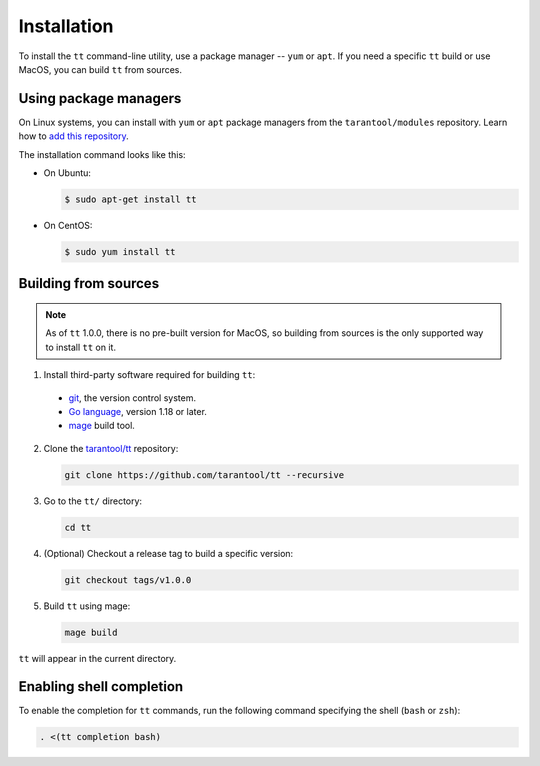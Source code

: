 Installation
============

To install the ``tt`` command-line utility, use a package manager -- ``yum``
or ``apt``. If you need a specific ``tt`` build or use MacOS, you can build
``tt`` from sources.

Using package managers
----------------------

On Linux systems, you can install with ``yum`` or ``apt`` package managers from
the ``tarantool/modules`` repository. Learn how to `add this repository
<https://www.tarantool.io/en/download/os-installation/ubuntu/>`_.

The installation command looks like this:

*   On Ubuntu:

    .. code-block:: console

      $ sudo apt-get install tt

*   On CentOS:

    .. code-block:: console

      $ sudo yum install tt

Building from sources
---------------------

.. note::

    As of ``tt`` 1.0.0, there is no pre-built version for MacOS, so building
    from sources is the only supported way to install ``tt`` on it.

1.  Install third-party software required for building ``tt``:

  * `git <https://git-scm.com/book/en/v2/Getting-Started-Installing-Git>`__,
    the version control system.
  * `Go language <https://golang.org/doc/install>`__, version 1.18 or later.
  * `mage <https://magefile.org/>`__ build tool.

2.  Clone the `tarantool/tt <https://github.com/tarantool/tt>`_ repository:

    ..  code-block:: bash

      git clone https://github.com/tarantool/tt --recursive

3.  Go to the ``tt/`` directory:

    ..  code-block:: bash

      cd tt

4.  (Optional) Checkout a release tag to build a specific version:

    ..  code-block:: bash

      git checkout tags/v1.0.0

5.  Build ``tt`` using mage:

    ..  code-block:: bash

      mage build

``tt`` will appear in the current directory.

Enabling shell completion
-------------------------

To enable the completion for ``tt`` commands, run the following command specifying
the shell (``bash`` or ``zsh``):

..  code-block:: bash

      . <(tt completion bash)